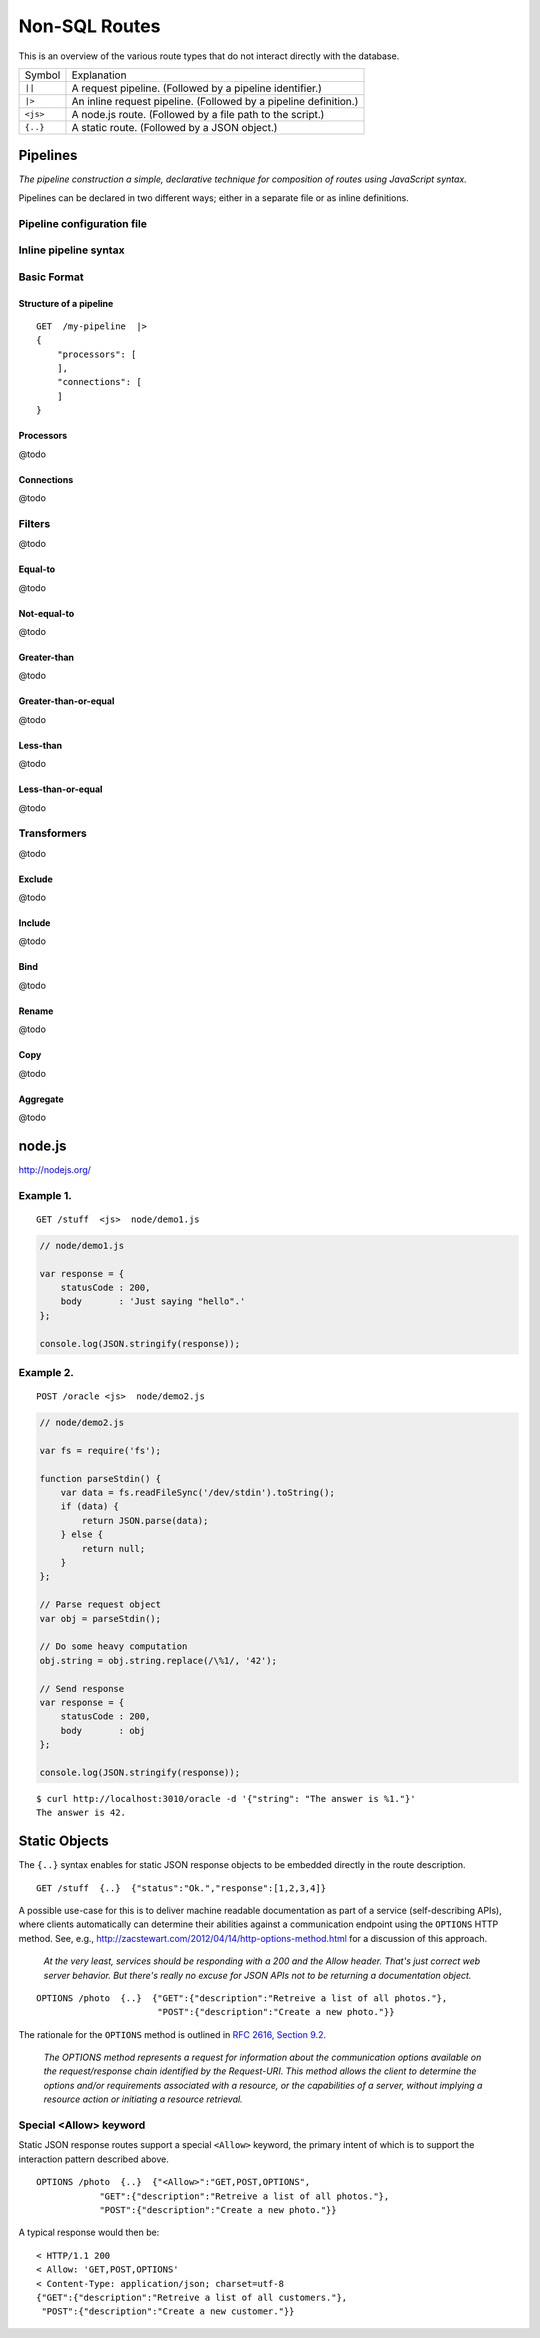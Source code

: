 Non-SQL Routes
==============

This is an overview of the various route types that do not interact directly with the database.

============ =================================================================================
Symbol       Explanation
------------ ---------------------------------------------------------------------------------
``||``       A request pipeline. (Followed by a pipeline identifier.)
``|>``       An inline request pipeline. (Followed by a pipeline definition.)
``<js>``     A node.js route. (Followed by a file path to the script.)
``{..}``     A static route. (Followed by a JSON object.)
============ =================================================================================


Pipelines
---------

| *The pipeline construction a simple, declarative technique for composition of routes using JavaScript syntax.*

Pipelines can be declared in two different ways; either in a separate file or as inline definitions.

Pipeline configuration file
***************************

Inline pipeline syntax
**********************


Basic Format
************

Structure of a pipeline
```````````````````````

::

    GET  /my-pipeline  |>
    {
        "processors": [
        ],
        "connections": [
        ]
    }

Processors
``````````

@todo

Connections
```````````

@todo

Filters
*******

@todo

Equal-to
````````

@todo

Not-equal-to
````````````

@todo

Greater-than
````````````

@todo

Greater-than-or-equal
`````````````````````

@todo

Less-than
`````````

@todo

Less-than-or-equal
``````````````````

@todo

Transformers
************

@todo

Exclude
```````

@todo

Include
```````

@todo

Bind
````

@todo

Rename
``````

@todo

Copy
````

@todo

Aggregate
`````````

@todo

node.js
-------

http://nodejs.org/

Example 1.
**********

::

    GET /stuff  <js>  node/demo1.js


.. sourcecode:: javascript

    // node/demo1.js

    var response = {
        statusCode : 200,
        body       : 'Just saying "hello".' 
    };
    
    console.log(JSON.stringify(response));
 

Example 2.
**********


::

    POST /oracle <js>  node/demo2.js


.. sourcecode:: javascript

    // node/demo2.js

    var fs = require('fs');
    
    function parseStdin() {
        var data = fs.readFileSync('/dev/stdin').toString();
        if (data) {
            return JSON.parse(data);
        } else {
            return null;
        }
    };
    
    // Parse request object 
    var obj = parseStdin();
    
    // Do some heavy computation
    obj.string = obj.string.replace(/\%1/, '42');
    
    // Send response
    var response = {
        statusCode : 200,
        body       : obj
    };
    
    console.log(JSON.stringify(response));


::

    $ curl http://localhost:3010/oracle -d '{"string": "The answer is %1."}'
    The answer is 42.


Static Objects
--------------

The ``{..}`` syntax enables for static JSON response objects to be embedded directly in the route description.

::

    GET /stuff  {..}  {"status":"Ok.","response":[1,2,3,4]}


A possible use-case for this is to deliver machine readable documentation as part of a service (self-describing APIs), where clients automatically can determine their abilities against a communication endpoint using the ``OPTIONS`` HTTP method. See, e.g., http://zacstewart.com/2012/04/14/http-options-method.html for a discussion of this approach.

    | *At the very least, services should be responding with a 200 and the Allow header. That's just correct web server behavior. But there's really no excuse for JSON APIs not to be returning a documentation object.*
    
::

    OPTIONS /photo  {..}  {"GET":{"description":"Retreive a list of all photos."},
                           "POST":{"description":"Create a new photo."}}


The rationale for the ``OPTIONS`` method is outlined in `RFC 2616, Section 9.2 <http://www.w3.org/Protocols/rfc2616/rfc2616-sec9.html>`_.

    | *The OPTIONS method represents a request for information about the communication options available on the request/response chain identified by the Request-URI. This method allows the client to determine the options and/or requirements associated with a resource, or the capabilities of a server, without implying a resource action or initiating a resource retrieval.*

Special <Allow> keyword
***********************

Static JSON response routes support a special ``<Allow>`` keyword, the primary intent of which is to support the interaction pattern described above. 

::

    OPTIONS /photo  {..}  {"<Allow>":"GET,POST,OPTIONS",
                "GET":{"description":"Retreive a list of all photos."},
                "POST":{"description":"Create a new photo."}}


A typical response would then be:

::

    < HTTP/1.1 200
    < Allow: 'GET,POST,OPTIONS'
    < Content-Type: application/json; charset=utf-8
    {"GET":{"description":"Retreive a list of all customers."},
     "POST":{"description":"Create a new customer."}}

